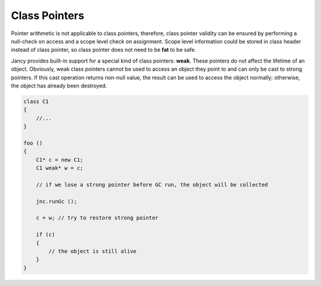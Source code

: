 .. .............................................................................
..
..  This file is part of the Jancy toolkit.
..
..  Jancy is distributed under the MIT license.
..  For details see accompanying license.txt file,
..  the public copy of which is also available at:
..  http://tibbo.com/downloads/archive/jancy/license.txt
..
.. .............................................................................

Class Pointers
==============

Pointer arithmetic is not applicable to class pointers, therefore, class pointer validity can be ensured by performing a null-check on access and a scope level check on assignment. Scope level information could be stored in class header instead of class pointer, so class pointer does not need to be **fat** to be safe.

Jancy provides built-in support for a special kind of class pointers: **weak**. These pointers do not affect the lifetime of an object. Obviously, weak class pointers cannot be used to access an object they point to and can only be cast to strong pointers. If this cast operation returns non-null value, the result can be used to access the object normally; otherwise, the object has already been destroyed.

.. code-block:: jnc

	class C1
	{
	    //...
	}

	foo ()
	{
	    C1* c = new C1;
	    C1 weak* w = c;

	    // if we lose a strong pointer before GC run, the object will be collected

	    jnc.runGc ();

	    c = w; // try to restore strong pointer

	    if (c)
	    {
	        // the object is still alive
	    }
	}
